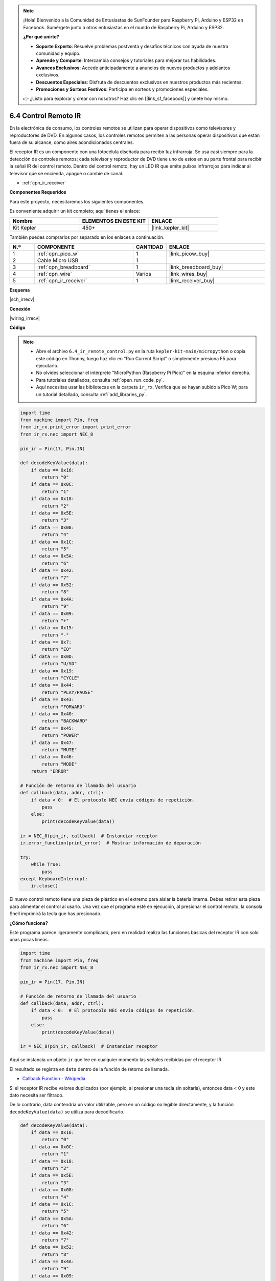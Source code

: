 .. note::

    ¡Hola! Bienvenido a la Comunidad de Entusiastas de SunFounder para Raspberry Pi, Arduino y ESP32 en Facebook. Sumérgete junto a otros entusiastas en el mundo de Raspberry Pi, Arduino y ESP32.

    **¿Por qué unirte?**

    - **Soporte Experto**: Resuelve problemas postventa y desafíos técnicos con ayuda de nuestra comunidad y equipo.
    - **Aprende y Comparte**: Intercambia consejos y tutoriales para mejorar tus habilidades.
    - **Avances Exclusivos**: Accede anticipadamente a anuncios de nuevos productos y adelantos exclusivos.
    - **Descuentos Especiales**: Disfruta de descuentos exclusivos en nuestros productos más recientes.
    - **Promociones y Sorteos Festivos**: Participa en sorteos y promociones especiales.

    👉 ¿Listo para explorar y crear con nosotros? Haz clic en [|link_sf_facebook|] y únete hoy mismo.

.. _py_irremote:

6.4 Control Remoto IR
==========================

En la electrónica de consumo, los controles remotos se utilizan para operar dispositivos como televisores y reproductores de DVD. 
En algunos casos, los controles remotos permiten a las personas operar dispositivos que están fuera de su alcance, como aires acondicionados centrales.

El receptor IR es un componente con una fotocélula diseñada para recibir luz infrarroja. 
Se usa casi siempre para la detección de controles remotos; cada televisor y reproductor de DVD tiene uno de estos en su parte frontal para recibir la señal IR del control remoto. 
Dentro del control remoto, hay un LED IR que emite pulsos infrarrojos para indicar al televisor que se encienda, apague o cambie de canal.

* :ref:`cpn_ir_receiver`

**Componentes Requeridos**

Para este proyecto, necesitaremos los siguientes componentes.

Es conveniente adquirir un kit completo; aquí tienes el enlace:

.. list-table::
    :widths: 20 20 20
    :header-rows: 1

    *   - Nombre
        - ELEMENTOS EN ESTE KIT
        - ENLACE
    *   - Kit Kepler
        - 450+
        - |link_kepler_kit|

También puedes comprarlos por separado en los enlaces a continuación.

.. list-table::
    :widths: 5 20 5 20
    :header-rows: 1

    *   - N.º
        - COMPONENTE
        - CANTIDAD
        - ENLACE

    *   - 1
        - :ref:`cpn_pico_w`
        - 1
        - |link_picow_buy|
    *   - 2
        - Cable Micro USB
        - 1
        - 
    *   - 3
        - :ref:`cpn_breadboard`
        - 1
        - |link_breadboard_buy|
    *   - 4
        - :ref:`cpn_wire`
        - Varios
        - |link_wires_buy|
    *   - 5
        - :ref:`cpn_ir_receiver`
        - 1
        - |link_receiver_buy|

**Esquema**

|sch_irrecv|

**Conexión**

|wiring_irrecv|

**Código**

.. note::

    * Abre el archivo ``6.4_ir_remote_control.py`` en la ruta ``kepler-kit-main/micropython`` o copia este código en Thonny, luego haz clic en "Run Current Script" o simplemente presiona F5 para ejecutarlo.

    * No olvides seleccionar el intérprete "MicroPython (Raspberry Pi Pico)" en la esquina inferior derecha.

    * Para tutoriales detallados, consulta :ref:`open_run_code_py`.
    
    * Aquí necesitas usar las bibliotecas en la carpeta ``ir_rx``. Verifica que se hayan subido a Pico W; para un tutorial detallado, consulta :ref:`add_libraries_py`.

.. code-block:: python

    import time
    from machine import Pin, freq
    from ir_rx.print_error import print_error
    from ir_rx.nec import NEC_8

    pin_ir = Pin(17, Pin.IN)

    def decodeKeyValue(data):
        if data == 0x16:
            return "0"
        if data == 0x0C:
            return "1"
        if data == 0x18:
            return "2"
        if data == 0x5E:
            return "3"
        if data == 0x08:
            return "4"
        if data == 0x1C:
            return "5"
        if data == 0x5A:
            return "6"
        if data == 0x42:
            return "7"
        if data == 0x52:
            return "8"
        if data == 0x4A:
            return "9"
        if data == 0x09:
            return "+"
        if data == 0x15:
            return "-"
        if data == 0x7:
            return "EQ"
        if data == 0x0D:
            return "U/SD"
        if data == 0x19:
            return "CYCLE"
        if data == 0x44:
            return "PLAY/PAUSE"
        if data == 0x43:
            return "FORWARD"
        if data == 0x40:
            return "BACKWARD"
        if data == 0x45:
            return "POWER"
        if data == 0x47:
            return "MUTE"
        if data == 0x46:
            return "MODE" 
        return "ERROR"

    # Función de retorno de llamada del usuario
    def callback(data, addr, ctrl):
        if data < 0:  # El protocolo NEC envía códigos de repetición.
            pass
        else:
            print(decodeKeyValue(data))

    ir = NEC_8(pin_ir, callback)  # Instanciar receptor
    ir.error_function(print_error)  # Mostrar información de depuración

    try:
        while True:
            pass
    except KeyboardInterrupt:
        ir.close()


El nuevo control remoto tiene una pieza de plástico en el extremo para aislar la batería interna. Debes retirar esta pieza para alimentar el control al usarlo.
Una vez que el programa esté en ejecución, al presionar el control remoto, la consola Shell imprimirá la tecla que has presionado.

**¿Cómo funciona?**

Este programa parece ligeramente complicado, pero en realidad realiza las funciones básicas del receptor IR con solo unas pocas líneas.

.. code-block:: python

    import time
    from machine import Pin, freq
    from ir_rx.nec import NEC_8

    pin_ir = Pin(17, Pin.IN)

    # Función de retorno de llamada del usuario
    def callback(data, addr, ctrl):
        if data < 0:  # El protocolo NEC envía códigos de repetición.
            pass
        else:
            print(decodeKeyValue(data))

    ir = NEC_8(pin_ir, callback)  # Instanciar receptor

Aquí se instancia un objeto ``ir`` que lee en cualquier momento las señales recibidas por el receptor IR.

El resultado se registra en ``data`` dentro de la función de retorno de llamada.

* `Callback Function - Wikipedia <https://en.wikipedia.org/wiki/Callback_(computer_programming)>`_

Si el receptor IR recibe valores duplicados (por ejemplo, al presionar una tecla sin soltarla), entonces data < 0 y este dato necesita ser filtrado.

De lo contrario, data contendría un valor utilizable, pero en un código no legible directamente, y la función ``decodeKeyValue(data)`` se utiliza para decodificarlo.

.. code-block:: python

    def decodeKeyValue(data):
        if data == 0x16:
            return "0"
        if data == 0x0C:
            return "1"
        if data == 0x18:
            return "2"
        if data == 0x5E:
            return "3"
        if data == 0x08:
            return "4"
        if data == 0x1C:
            return "5"
        if data == 0x5A:
            return "6"
        if data == 0x42:
            return "7"
        if data == 0x52:
            return "8"
        if data == 0x4A:
            return "9"
        if data == 0x09:
            return "+"
        if data == 0x15:
            return "-"
        if data == 0x7:
            return "EQ"
        if data == 0x0D:
            return "U/SD"
        if data == 0x19:
            return "CYCLE"
        if data == 0x44:
            return "PLAY/PAUSE"
        if data == 0x43:
            return "FORWARD"
        if data == 0x40:
            return "BACKWARD"
        if data == 0x45:
            return "POWER"
        if data == 0x47:
            return "MUTE"
        if data == 0x46:
            return "MODE" 
        return "ERROR"

Si presionamos la tecla **1**, el receptor IR emite un valor como ``0x0C``, que necesita ser decodificado para corresponder a la tecla específica.

A continuación, se incluyen algunas funciones de depuración. Son importantes, pero no están relacionadas con el efecto que necesitamos lograr, así que simplemente las dejamos en el programa.

.. code-block:: python

    from ir_rx.print_error import print_error

    ir.error_function(print_error) # Mostrar información de depuración

Finalmente, usamos un bucle vacío como programa principal. Y empleamos try-except para que el programa salga con el objeto ``ir`` finalizado.

.. code-block:: python

    try:
        while True:
            pass
    except KeyboardInterrupt:
        ir.close()



* `Try Statement - Python Docs <https://docs.python.org/3/reference/compound_stmts.html?#the-try-statement>`_